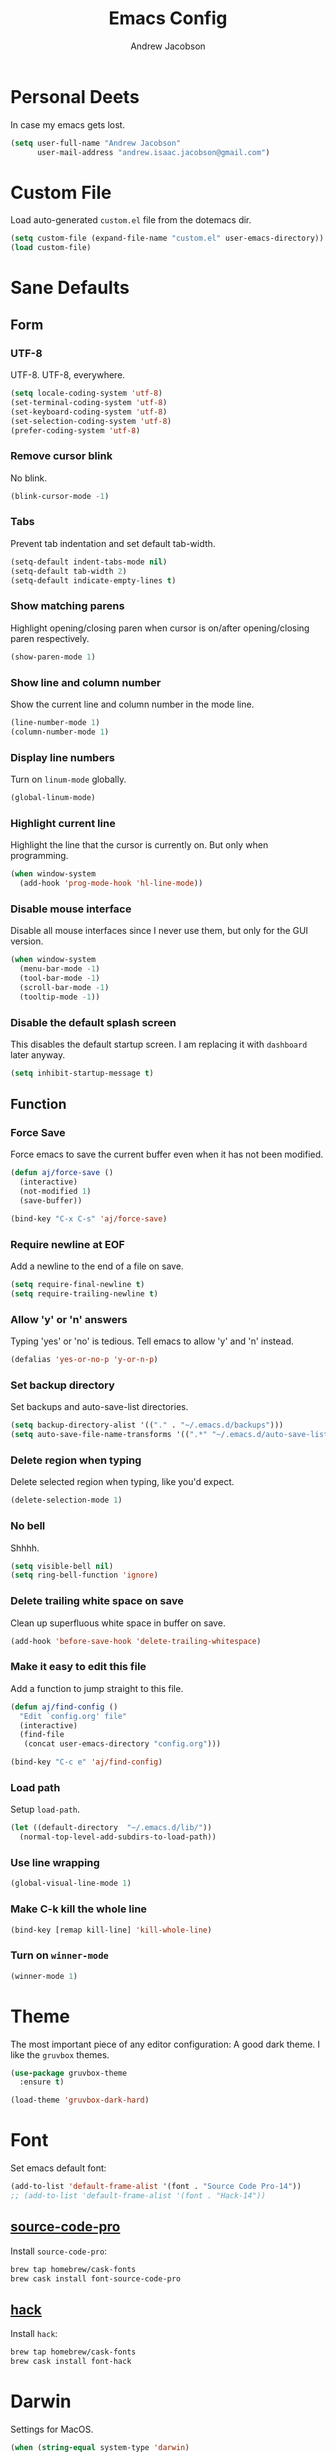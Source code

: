 #+TITLE: Emacs Config
#+AUTHOR: Andrew Jacobson
#+STARTUP: overview
#+STARTUP: indent
#+LANGUAGE: en

* Personal Deets
In case my emacs gets lost.

#+BEGIN_SRC emacs-lisp
  (setq user-full-name "Andrew Jacobson"
        user-mail-address "andrew.isaac.jacobson@gmail.com")
#+END_SRC
* Custom File
Load auto-generated =custom.el= file from the dotemacs dir.

#+BEGIN_SRC emacs-lisp
  (setq custom-file (expand-file-name "custom.el" user-emacs-directory))
  (load custom-file)
#+END_SRC
* Sane Defaults
** Form
*** UTF-8
UTF-8. UTF-8, everywhere.

#+BEGIN_SRC emacs-lisp
  (setq locale-coding-system 'utf-8)
  (set-terminal-coding-system 'utf-8)
  (set-keyboard-coding-system 'utf-8)
  (set-selection-coding-system 'utf-8)
  (prefer-coding-system 'utf-8)
#+END_SRC
*** Remove cursor blink
No blink.

#+BEGIN_SRC emacs-lisp
  (blink-cursor-mode -1)
#+END_SRC
*** Tabs
Prevent tab indentation and set default tab-width.

#+BEGIN_SRC emacs-lisp
  (setq-default indent-tabs-mode nil)
  (setq-default tab-width 2)
  (setq-default indicate-empty-lines t)
#+END_SRC
*** Show matching parens
Highlight opening/closing paren when cursor is
on/after opening/closing paren respectively.

#+BEGIN_SRC emacs-lisp
  (show-paren-mode 1)
#+END_SRC
*** Show line and column number
Show the current line and column number in the mode line.

#+BEGIN_SRC emacs-lisp
  (line-number-mode 1)
  (column-number-mode 1)
#+END_SRC
*** Display line numbers
Turn on ~linum-mode~ globally.

#+BEGIN_SRC emacs-lisp
  (global-linum-mode)
#+END_SRC
*** Highlight current line
Highlight the line that the cursor is currently on. But only when
programming.

#+BEGIN_SRC emacs-lisp
  (when window-system
    (add-hook 'prog-mode-hook 'hl-line-mode))
#+END_SRC
*** Disable mouse interface
Disable all mouse interfaces since I never use them, but only for
the GUI version.

#+BEGIN_SRC emacs-lisp
  (when window-system
    (menu-bar-mode -1)
    (tool-bar-mode -1)
    (scroll-bar-mode -1)
    (tooltip-mode -1))
#+END_SRC
*** Disable the default splash screen
This disables the default startup screen. I
am replacing it with =dashboard= later anyway.

#+BEGIN_SRC emacs-lisp
  (setq inhibit-startup-message t)
#+END_SRC
** Function
*** Force Save
Force emacs to save the current buffer even when it has not been modified.

#+BEGIN_SRC emacs-lisp
  (defun aj/force-save ()
    (interactive)
    (not-modified 1)
    (save-buffer))

  (bind-key "C-x C-s" 'aj/force-save)
#+END_SRC
*** Require newline at EOF
Add a newline to the end of a file on save.

#+BEGIN_SRC emacs-lisp
  (setq require-final-newline t)
  (setq require-trailing-newline t)
#+END_SRC
*** Allow 'y' or 'n' answers
Typing 'yes' or 'no' is tedious. Tell emacs to allow 'y' and 'n' instead.

#+BEGIN_SRC emacs-lisp
  (defalias 'yes-or-no-p 'y-or-n-p)
#+END_SRC
*** Set backup directory
Set backups and auto-save-list directories.

#+BEGIN_SRC emacs-lisp
  (setq backup-directory-alist '(("." . "~/.emacs.d/backups")))
  (setq auto-save-file-name-transforms '((".*" "~/.emacs.d/auto-save-list/" t)))
#+END_SRC
*** Delete region when typing
Delete selected region when typing, like you'd expect.

#+BEGIN_SRC emacs-lisp
  (delete-selection-mode 1)
#+END_SRC
*** No bell
Shhhh.

#+BEGIN_SRC emacs-lisp
  (setq visible-bell nil)
  (setq ring-bell-function 'ignore)
#+END_SRC
*** Delete trailing white space on save
Clean up superfluous white space in buffer on save.

#+BEGIN_SRC emacs-lisp
  (add-hook 'before-save-hook 'delete-trailing-whitespace)
#+END_SRC
*** Make it easy to edit this file
Add a function to jump straight to this file.

#+BEGIN_SRC emacs-lisp
  (defun aj/find-config ()
    "Edit `config.org' file"
    (interactive)
    (find-file
     (concat user-emacs-directory "config.org")))

  (bind-key "C-c e" 'aj/find-config)
#+END_SRC
*** Load path
Setup ~load-path~.

#+BEGIN_SRC emacs-lisp
  (let ((default-directory  "~/.emacs.d/lib/"))
    (normal-top-level-add-subdirs-to-load-path))
#+END_SRC
*** Use line wrapping
#+BEGIN_SRC emacs-lisp
  (global-visual-line-mode 1)
#+END_SRC
*** Make C-k kill the whole line
#+BEGIN_SRC emacs-lisp
  (bind-key [remap kill-line] 'kill-whole-line)
#+END_SRC
*** Turn on ~winner-mode~
#+BEGIN_SRC emacs-lisp
  (winner-mode 1)
#+END_SRC
* Theme
The most important piece of any editor configuration: A good dark theme.
I like the ~gruvbox~ themes.

#+BEGIN_SRC emacs-lisp
  (use-package gruvbox-theme
    :ensure t)

  (load-theme 'gruvbox-dark-hard)
#+END_SRC
* Font
Set emacs default font:

#+BEGIN_SRC emacs-lisp
  (add-to-list 'default-frame-alist '(font . "Source Code Pro-14"))
  ;; (add-to-list 'default-frame-alist '(font . "Hack-14"))
#+END_SRC

** [[https://adobe-fonts.github.io/source-code-pro/][source-code-pro]]
Install ~source-code-pro~:

#+BEGIN_SRC sh
  brew tap homebrew/cask-fonts
  brew cask install font-source-code-pro
#+END_SRC

** [[https://github.com/ryanoasis/nerd-fonts/tree/master/patched-fonts/Hack][hack]]
Install ~hack~:

#+BEGIN_SRC sh
  brew tap homebrew/cask-fonts
  brew cask install font-hack
#+END_SRC
* Darwin
Settings for MacOS.

#+BEGIN_SRC emacs-lisp
  (when (string-equal system-type 'darwin)
    (setq mac-option-modifier 'alt)
    (setq mac-command-modifier 'meta)
    (setq mac-pass-command-to-system nil)
    (setq dired-use-ls-dired nil)
    (setq ns-use-native-fullscreen nil))
#+END_SRC

#+BEGIN_SRC emacs-lisp
  (use-package exec-path-from-shell
    :ensure t
    :config
    (setq exec-path-from-shell-check-startup-files nil)
    (when (string-equal system-type 'darwin)
      (exec-path-from-shell-initialize)))
#+END_SRC
* Modeline
** Packages
*** [[https://github.com/TheBB/spaceline][spaceline]]
While I don't use Spacemacs, its mode line is
pretty nifty and works well with my theme. Let's install
and configure it here.

#+BEGIN_SRC emacs-lisp
  (use-package spaceline
    :ensure t
    :config
    (require 'spaceline-config)
    (setq spaceline-buffer-encoding-abbrev-p nil)
    (setq powerline-default-separator nil)
    (spaceline-emacs-theme))
#+END_SRC
*** [[https://github.com/lunaryorn/fancy-battery.el][fancy-battery]]
=fancy-battery= is a nice package that shows the
remaining battery usage time. We'll use it when we
are in GUI emacs. Otherwise, we will use the built-in
battery mode.

#+BEGIN_SRC emacs-lisp
  (use-package fancy-battery
    :ensure t
    :config
    (setq fancy-battery-show-percentage t)
    (setq battery-update-interval 15)
    (if window-system
        (fancy-battery-mode 1)
      (display-battery-mode 1)))
#+END_SRC
** Clock
Tell emacs to Use the 24-hour clock and set the format for the
clock display.

#+BEGIN_SRC emacs-lisp
  (setq display-time-24hr-format 1)
  (setq display-time-format "%H:%M - %d %B %Y")
#+END_SRC

Enable the clock in the mode line.

#+BEGIN_SRC emacs-lisp
  (display-time-mode 1)
#+END_SRC
* Keybindings
A place to global keybindings.

#+BEGIN_SRC emacs-lisp
  (bind-key "M-F" 'forward-to-word)
  (bind-key "M-B" 'backward-to-word)
  (bind-key "C-<" 'winner-undo)
  (bind-key "C->" 'winner-redo)
#+END_SRC
* Frames, Windows & Buffers
** Functions
*** kill-focused-buffer
Kill the currently focused buffer.

#+BEGIN_SRC emacs-lisp
  (defun kill-focused-buffer ()
      (interactive)
      (kill-buffer (current-buffer)))

  (bind-key "C-x C-k" 'kill-focused-buffer)
#+END_SRC
*** toggle-window-split
Toggles the direction in which windows are split (horizontal/vertical).

#+BEGIN_SRC emacs-lisp
  (defun toggle-window-split ()
    (interactive)
    (if (= (count-windows) 2)
        (let* ((this-win-buffer (window-buffer))
               (next-win-buffer (window-buffer (next-window)))
               (this-win-edges (window-edges (selected-window)))
               (next-win-edges (window-edges (next-window)))
               (this-win-2nd (not (and (<= (car this-win-edges)
                                           (car next-win-edges))
                                       (<= (cadr this-win-edges)
                                           (cadr next-win-edges)))))
               (splitter
                (if (= (car this-win-edges)
                       (car (window-edges (next-window))))
                    'split-window-horizontally
                  'split-window-vertically)))
          (delete-other-windows)
          (let ((first-win (selected-window)))
            (funcall splitter)
            (if this-win-2nd (other-window 1))
            (set-window-buffer (selected-window) this-win-buffer)
            (set-window-buffer (next-window) next-win-buffer)
            (select-window first-win)
            (if this-win-2nd (other-window 1))))))

  (bind-key "C-M-]" 'toggle-window-split)
#+END_SRC
*** rotate-windows-in-frame
Rotates the windows inside the current frame in a counter-clockwise direction.

#+BEGIN_SRC emacs-lisp
  (defun rotate-windows-in-frame ()
      (interactive)
      (let ((map
             (mapcar
              (lambda (window)
                `(,window
                  ,(window-buffer
                    (next-window window))))
              (window-list))))
        (mapcar
         (lambda (window-to-buffer)
           (let ((window (car window-to-buffer))
                 (buffer (cadr window-to-buffer)))
             (select-window window)
             (switch-to-buffer buffer))) map)))

  (bind-key "C-|" 'rotate-windows-in-frame)
#+END_SRC
** Packages
*** [[https://github.com/abo-abo/ace-window][ace-window]]

#+BEGIN_SRC emacs-lisp
  (use-package ace-window
    :ensure t
    :config
    ;; (set-face-attribute
    ;;  'aw-background-face nil :foreground "gray40")
    ;; (set-face-attribute
    ;;  'aw-leading-char-face nil :height 200)
    ;; i prefer keys on the home row to the default 0-9
    (setq aw-keys '(?a ?s ?d ?f ?g ?h ?j ?k ?l))
    :bind ("M-o" . ace-window))
#+END_SRC
*** [[https://github.com/cyrus-and/zoom][zoom]]
#+BEGIN_SRC emacs-lisp
    (defun size-callback ()
      (cond ((> (frame-pixel-width) 1280) '(90 . 0.75))
            (t                            '(0.5 . 0.5))))

    (use-package zoom
      :ensure t
      :config
      ;; (setq zoom-size '(0.618 . 0.618))
      (custom-set-variables '(zoom-size 'size-callback))
      (setq temp-buffer-resize-mode t)
      ;; (zoom-mode )
      )
#+END_SRC
*** [[https://github.com/wasamasa/eyebrowse][eyebrowse]]
#+BEGIN_SRC emacs-lisp
  (use-package eyebrowse
    :ensure t
    :config
    (eyebrowse-mode 1))
#+END_SRC
* Files & Directories
** Packages
*** dired
Set up some convenient keybindings for ~dired-mode~.

#+BEGIN_SRC emacs-lisp
  (use-package dired
    :bind
    (("C-x C-d" . 'dired-jump)
     :map dired-mode-map
          ("<backspace>" . 'dired-up-directory)))
#+END_SRC

~dired-efap~ is a nice little package that let's you
*(e)dit a (f)ile (a)t (p)oint* when in ~dired-mode~.
Let's install it and configure a keybinding for it.

#+BEGIN_SRC emacs-lisp
  (use-package dired-efap
    :ensure t
    :config
    (setq dired-efap-initial-filename-selection nil)
    :bind (:map dired-mode-map ("e" . 'dired-efap)))
#+END_SRC
*** [[https://framagit.org/steckerhalter/emacs-fasd][fasd]]
Install ~fasd~:

#+BEGIN_SRC sh
  brew install fasd
  echo "eval $(fasd --init auto)" >> $HOME/.zshrc
#+END_SRC

Install ~emacs-fasd~:

#+BEGIN_SRC emacs-lisp
  (use-package fasd
    :ensure
    :bind ("C-c f" . fasd-find-file))
#+END_SRC
* Navigation & Discoverability
** [[https://github.com/justbur/emacs-which-key][which-key]]
~which-key~ allows for incremental keystroke discoverability.
It's a great way to manage all of Emac's keybindings without
having to remember them all! Let's install it and turn it on
globally.

#+BEGIN_SRC emacs-lisp
  (use-package which-key
    :ensure t
    :config (which-key-mode 1))
#+END_SRC
** [[https://github.com/abo-abo/swiper][swiper]]
~swiper~ is a powerful replacement for the built-in
~isearch~, which allows for fuzzy and regexp searching
in a buffer. Let's install and configure it.

#+BEGIN_SRC emacs-lisp
  (use-package swiper
    :ensure t
    ;; :bind (("C-s" . swiper)
    ;;        ("C-r" . swiper)
    ;;        :map swiper-map
    ;;        ("C-*" . 'swiper-mc)
    ;;        ("C-r" . 'swiper-query-replace))
    :config (setq ivy-height 15))
#+END_SRC
* [[https://github.com/abo-abo/hydra][Hydra]]
Install ~hydra~ package.

#+BEGIN_SRC emacs-lisp
  (use-package hydra
    :ensure t)
#+END_SRC
** hydras
My hydras.

*** ag
#+BEGIN_SRC emacs-lisp
  (defhydra hydra-ag (:color blue :hint nil)
    "
    _a_: ag              _p_: ag-project-root
    _A_: do-ag           _P_: do-ag-project-root
    _f_: ag-this-file    _b_: ag-buffers
    _F_: do-ag-this-file _B_: do-ag-buffers
  "
    ("a" helm-ag)
    ("A" helm-do-ag)
    ("f" helm-ag-this-file)
    ("F" helm-do-ag-this-file)
    ("p" helm-ag-project-root)
    ("P" helm-do-ag-project-root)
    ("b" helm-ag-buffers)
    ("B" helm-do-ag-buffers))

  (bind-key "C-c a" 'hydra-ag/body)
#+END_SRC
*** avy
#+BEGIN_SRC emacs-lisp
  (defhydra hydra-avy (:color blue :hint nil)
    "
    _C_: char
    _L_: line
    _S_: symbol
    _W_: word

    _q_: quit
  "
    ("C" hydra-avy-char/body)
    ("L" hydra-avy-line/body)
    ("S" hydra-avy-symbol/body)
    ("W" hydra-avy-word/body)
    ("q" nil))

  (defhydra hydra-avy-char (:color pink :hint nil)
    "
    _c_: goto-char         _l_: goto-char-in-line
    _2_: goto-char-2       _f_: goto-char-timer
    _p_: goto-char-2-above
    _n_: goto-char-2-below

    _q_: quit
  "
    ("c" avy-goto-char)
    ("2" avy-goto-char-2)
    ("p" avy-goto-char-2-above)
    ("n" avy-goto-char-2-below)
    ("l" avy-goto-char-in-line)
    ("f" avy-goto-char-timer)
    ("q" nil))

  (defhydra hydra-avy-line (:color pink :hint nil)
    "
    _w_: copy-line           _l_: goto-line
    _k_: kill-ring-save-line _p_: goto-line-above
    _K_: kill-line           _n_: goto-line-below
    _m_: move-line           _e_: goto-end-of-line

    _q_: quit
  "
    ("w" avy-copy-line)
    ("k" avy-kill-whole-line)
    ("K" avy-kill-ring-save-whole-line)
    ("m" avy-move-line)
    ("l" avy-goto-line)
    ("p" avy-goto-line-above)
    ("n" avy-goto-line-below)
    ("e" avy-goto-end-of-line)
    ("q" nil))

  (defhydra hydra-avy-symbol (:color pink :hint nil)
    "
    _1_: goto-symbol-1
    _p_: goto-symbol-1-above
    _n_: goto-symbol-1-below
  "
    ("1" avy-goto-symbol-1)
    ("n" avy-goto-symbol-1-above)
    ("p" avy-goto-symbol-1-below)
    ("q" nil "quit"))

  (defhydra hydra-avy-word (:color pink :hint nil)
    "
    _0_: goto-word-0       _P_: goto-word-1-above      _S_: goto-subword-1
    _p_: goto-word-0-above _N_: goto-word-1-below
    _n_: goto-word-0-below _f_: goto-word-or-subword-1
    _1_: goto-word-1       _s_: goto-subword-0

    _q_: quit
  "
    ("0" avy-goto-word-0)
    ("p" avy-goto-word-0-above)
    ("n" avy-goto-word-0-below)
    ("1" avy-goto-word-1)
    ("P" avy-goto-word-1-above)
    ("N" avy-goto-word-1-below)
    ("f" avy-goto-word-or-subword-1)
    ("s" avy-goto-subword-0)
    ("S" avy-goto-subword-1)
    ("q" nil))

  (bind-key "C-c v" 'hydra-avy/body)
#+END_SRC
*** anzu
#+BEGIN_SRC emacs-lisp
  (defhydra hydra-anzu (:color pink :hint nil)
    "
  _m_ anzu-mode: %`anzu-mode

  _f_: replace-at-cursor-thing _c_: query-replace-at-cursor
  _i_: isearch-query-replace   _t_: query-replace-at-cursor-thing
  _r_: query-replace
  _R_: query-replace-regexp

  _q_: quit
  "
    ("m" anzu-mode)
    ("f" anzu-replace-at-cursor-thing)
    ("i" anzu-isearch-query-replace)
    ("r" anzu-query-replace)
    ("R" anzu-query-replace-regexp)
    ("c" anzu-query-replace-at-cursor)
    ("t" anzu-query-replace-at-cursor-thing)
    ("q" nil))
#+END_SRC
*** help
#+BEGIN_SRC emacs-lisp
  (defhydra hydra-help (:color blue :hint nil)
    "
  _m_: man           _c_: command     _f_: function
  _a_: apropos       _l_: library     _i_: info
  _d_: documentation _u_: user-option
  _v_: variable      _e_: value

  _q_: quit
  "
    ("m" man)
    ("a" apropos)
    ("d" apropos-documentation)
    ("v" apropos-variable)
    ("c" apropos-command)
    ("l" apropos-library)
    ("u" apropos-user-option)
    ("e" apropos-value)
    ("f" describe-function)
    ("i" helm-info)
    ("q" nil))

  (bind-key "C-c h" 'hydra-help/body)
#+END_SRC
*** git
#+BEGIN_SRC emacs-lisp
  (defhydra hydra-git (:color blue :hint nil)
    "
  _i_: init        _z_: stash
  _s_: status      _b_: blame
  _l_: log current _t_: git-timemachine
  _L_: log other

  _q_: quit
  "
    ("i" magit-init)
    ("s" magit-status)
    ("l" magit-log-current)
    ("L" magit-log)
    ("z" magit-stash)
    ("b" magit-blame)
    ("t" git-timemachine)
    ("q" nil))

  (bind-key "C-c g" 'hydra-git/body)
#+END_SRC
*** window
#+BEGIN_SRC emacs-lisp
  (defun smart-find-file (arg)
    (interactive "P")
    (if (equal (projectile-project-type) nil)
        (helm-find-files arg)
      (projectile-find-file)))

  (defhydra hydra-window (:color red :hint nil)
    "
  _o_: ace-window          _0_: delete-window        _h_: windmove-left  _t_: toggle-frame-fullscreen _F_: find-file
  _d_: ace-delete-window   _1_: delete-other-windows _l_: windmove-right _b_: ido-switch-buffer
  _i_: ace-maximize-window _2_: split-window-below   _j_: windmove-down  _p_: helm-projectile
  _s_: ace-swap-window     _3_: split-window-right   _k_: windmove-up    _f_: smart-find-file

  _q_: quit
  "
    ("o" ace-window)
    ("d" ace-delete-window)
    ("s" ace-swap-window)
    ("i" ace-maximize-window :color blue)
    ("0" delete-window)
    ("1" delete-other-windows :color blue)
    ("2" (lambda ()
           (interactive)
           (split-window-below)
           (windmove-down)))
    ("3" (lambda ()
           (interactive)
           (split-window-right)
           (windmove-right)))
    ("h" windmove-left)
    ("l" windmove-right)
    ("j" windmove-down)
    ("k" windmove-up)
    ("t" toggle-frame-fullscreen)
    ("b" ido-switch-buffer)
    ("p" helm-projectile)
    ("f" smart-find-file)
    ("F" helm-find-files)
    ("q" nil))

  (bind-key "C-c w" 'hydra-window/body)
#+END_SRC
*** move-dup
#+BEGIN_SRC emacs-lisp
  (defhydra hydra-move-dup (:color pink)
    "Move/Dup"
    ("k" md/move-lines-up "move-up")
    ("j" md/move-lines-down "move-down")
    ("p" md/duplicate-up "dup-up")
    ("n" md/duplicate-down "dup-down")
    ("q" nil "quit"))

  (bind-key "C-c l" 'hydra-move-dup/body)
#+END_SRC
*** selection
#+BEGIN_SRC emacs-lisp
  (defun hydra-set-mark ()
    (interactive)
    (if (region-active-p)
        (progn
          (deactivate-mark)
          (hydra-keyboard-quit))
      (call-interactively 'set-mark-command)
      (hydra-region/body)))

  (defun unset-mark ()
    (interactive)
    (if (region-active-p)
        (progn
          (deactivate-mark))))

  (defhydra hydra-region (:color pink :hint nil)
    "
  _f_: forward-word  _n_: next-line          _=_: expand-region     _<_: beginning-of-buffer _;_: comment-line
  _b_: backward-word _p_: previous-line      _-_: contract-region   _>_: end-of-buffer
  _F_: forward-sexp  _N_: forward-paragraph  _e_: end-of-line       _w_: copy
  _B_: backward-sexp _P_: backward-paragraph _a_: beginning-of-line _k_: kill

  _M_: multiple-cursors _L_: move-dup _S_: replace-string _R_: replace-regexp

  _q_: quit
  "
    ("f" forward-word)
    ("b" backward-word)
    ("F" forward-sexp)
    ("B" backward-sexp)
    ("n" next-line)
    ("p" previous-line)
    ("N" forward-paragraph)
    ("P" backward-paragraph)
    ("e" end-of-line)
    ("a" beginning-of-line)
    ("=" er/expand-region)
    ("-" er/contract-region)
    ("w" copy-region-as-kill :color blue)
    ("k" kill-region :color blue)
    ("<" beginning-of-buffer)
    (">" end-of-buffer)
    ("M" hydra-multiple-cursors/body :color blue)
    ("L" hydra-move-dup/body :color blue)
    ("S" replace-string :color blue)
    ("R" replace-regexp :color blue)
    (";" comment-line)
    ("q" nil))

  (bind-key "C-SPC" 'hydra-set-mark)
#+END_SRC
*** toggle
#+BEGIN_SRC emacs-lisp
  (defhydra hydra-toggle (:color pink :hint nil)
    "
    _a_ abbrev-mode:       %`abbrev-mode
    _d_ debug-on-error:    %`debug-on-error
    _f_ auto-fill-mode:    %`auto-fill-function
    _h_ highlight          %`highlight-nonselected-windows
    _t_ truncate-lines:    %`truncate-lines
    _w_ whitespace-mode:   %`whitespace-mode
    _l_ org link display:  %`org-descriptive-links
    _r_ rainbow-mode:      %`rainbow-mode

    _q_: quit
    "
    ("a" abbrev-mode)
    ("d" toggle-debug-on-error)
    ("f" auto-fill-mode)
    ("h" (setq highlight-nonselected-windows (not highlight-nonselected-windows)))
    ("t" toggle-truncate-lines)
    ("w" whitespace-mode)
    ("l" org-toggle-link-display)
    ("r" rainbow-mode)
    ("q" nil))

  ;; toggle `whitespace-mode' to inhibit first run error
  (whitespace-mode)
  (whitespace-mode)
  ;; toggle `rainbow-mode' to inhibit first run error
  ;; (rainbow-mode)
  ;; (rainbow-mode)
  (bind-key "C-c t" 'hydra-toggle/body)
#+END_SRC
*** search-and-replace
#+BEGIN_SRC emacs-lisp
  (defhydra hydra-search-and-replace (:color blue :hint nil)
    "
    _a_: anzu           _r_: vr/replace
    _d_: deadgrep       _R_: vr/query-replace
    _i_: symbol-overlay
    _e_: iedit

    _s_: swoop-all
    _p_: swoop-projectile
    _m_: swoop-mode
    _b_: swoop-buffers

    _q_: quit
    "
    ("a" hydra-anzu/body)
    ("d" deadgrep)
    ("i" symbol-overlay-put)
    ("e" iedit-mode)
    ("r" vr/replace)
    ("R" vr/query-replace)
    ("s" helm-multi-swoop-all)
    ("p" helm-multi-swoop-projectile)
    ("m" helm-multi-swoop-current-mode)
    ("b" helm-multi-swoop)
    ("q" nil))

  (bind-key "C-c s" 'hydra-search-and-replace/body)
#+END_SRC
*** multiple-cursors
#+BEGIN_SRC emacs-lisp
  (defhydra hydra-multiple-cursors (:color pink)
    "Multiple Cursors"
    ("a" mc/mark-all-like-this-dwim "mark-all")
    ("n" mc/mark-next-like-this "mark-next")
    ("p" mc/unmark-next-like-this "unmark-next")
    ("q" nil "quit"))

  ;; (bind-key "C-c m" 'hydra-multiple-cursors/body)
#+END_SRC
* Text Editing
** Functions
*** previous-indent-and-open-newline
#+BEGIN_SRC emacs-lisp
  (defun previous-indent-and-open-newline ()
      "Call `indent-and-open-newline' with non-nil PREVIOUS value"
      (interactive)
      (indent-and-open-newline t))

  (bind-key "C-o" 'previous-indent-and-open-newline)
#+END_SRC
*** indent-buffer
#+BEGIN_SRC emacs-lisp
  (defun indent-buffer ()
    "Fix indentation on the entire buffer."
    (interactive)
    (save-excursion
      (indent-region (point-min) (point-max))))

  (bind-key "C-c i" 'indent-buffer)
#+END_SRC
*** indent-and-open-newline
#+BEGIN_SRC emacs-lisp
  (defun indent-and-open-newline (&optional previous)
      "Add a newline after current line and tab to indentation.
      If PREVIOUS is non-nil, go up a line first."
      (interactive)
      (if previous
          (previous-line))
      (end-of-line)
      (newline)
      (indent-for-tab-command))

  (bind-key "C-M-o" 'indent-and-open-newline)
#+END_SRC
*** join-line
#+BEGIN_SRC emacs-lisp
  (defun aj/join-lines (arg)
    (interactive "p")
    (end-of-line)
    (delete-char 1)
    (delete-horizontal-space)
    (insert " "))

  (bind-key "C-S-j" 'aj/join-lines)
#+END_SRC
** Packages
*** [[https://github.com/syohex/emacs-anzu][anzu]]
#+BEGIN_SRC emacs-lisp
  (use-package anzu
    :ensure t
    :config
    (global-anzu-mode))
#+END_SRC
*** [[https://github.com/abo-abo/avy][avy]]
~avy~ provides a nice jump-to-char mechanic which is
useful for hopping around buffers.

#+BEGIN_SRC emacs-lisp
  (use-package avy
    :ensure t
    :bind
    ("C-:" . 'avy-goto-char)
    ("C-'" . 'avy-goto-char-2)
    ("M-g f" . 'avy-goto-line)
    ("M-g w" . 'avy-goto-word-1)
    ("M-g e" . 'avy-goto-word-0))
#+END_SRC
*** [[https://github.com/magnars/expand-region.el][expand-region]]
From the GitHub page:

/Expand region increases the selected region by semantic units.
Just keep pressing the key until it selects what you want./

#+BEGIN_SRC emacs-lisp
  (use-package expand-region
    :ensure
    :bind ("C-=" . 'er/expand-region))
#+END_SRC
*** [[https://github.com/magnars/multiple-cursors.el][multiple-cursors]]
~multiple-cursors~ let's you have, well, more than 1 cursor.
This is especially useful for making similar multi-line edits
in one go, or for changing the same named symbol in a buffer.

Let's install it and setup some keybindings.

#+BEGIN_SRC emacs-lisp
  (use-package multiple-cursors
    :ensure t
    :bind
    ("C-c C-m" . 'mc/mark-all-dwim)
    ("C-+" . 'mc/mark-next-like-this)
    ("C-_" . 'mc/unmark-next-like-this))
#+END_SRC
*** [[https://github.com/wyuenho/move-dup][move-dup]]
~move-dup~ let's you easily move lines and regions around
inside a buffer. It also makes duplicating single lines up or
down a breeze. Let's install it and add some keybindings.

#+BEGIN_SRC emacs-lisp
  (use-package move-dup
    :ensure t
    :bind
    ("C-S-p" . 'md/move-lines-up)
    ("C-S-n" . 'md/move-lines-down)
    ("M-P" . 'md/duplicate-up)
    ("M-N" . 'md/duplicate-down))
#+END_SRC
*** [[https://github.com/mhayashi1120/Emacs-wgrep][wgrep]]
~wgrep~ is a writable grep buffer, which I mainly use to do
quick text replacement after grepping in a file or project.

#+BEGIN_SRC emacs-lisp
  (use-package wgrep
    :ensure t
    :config (setq wgrep-auto-save-buffer t))
#+END_SRC
*** [[https://github.com/wolray/symbol-overlay][symbol-overlay]]
Install ~symbol-overlay~.

#+BEGIN_SRC emacs-lisp
  (use-package symbol-overlay
    :ensure t)
#+END_SRC
*** [[https://github.com/benma/visual-regexp.el][visual-regexp]]

#+BEGIN_SRC emacs-lisp
  (use-package visual-regexp
    :ensure t)
#+END_SRC
*** [[https://github.com/tsdh/iedit][iedit]]
#+BEGIN_SRC emacs-lisp
  (use-package iedit
    :ensure t)
#+END_SRC
*** [[https://github.com/Wilfred/deadgrep][deadgrep]]
#+BEGIN_SRC emacs-lisp
  (use-package deadgrep
    :ensure t)
#+END_SRC
*** [[https://github.com/mickeynp/smart-scan][smartscan]]
#+BEGIN_SRC emacs-lisp
  (use-package smartscan
    :ensure t
    :config (global-smartscan-mode t))
#+END_SRC
*** smart-indent-rigidly
#+BEGIN_SRC emacs-lisp
  (use-package smart-indent-rigidly
    :ensure t
    :bind (("<C-tab>" . smart-rigid-indent)
           ("<backtab>" . smart-rigid-unindent)))
#+END_SRC
* Project Management
** Packages
*** [[https://github.com/bbatsov/projectile][projectile]]
~projectile~ tracks projects in emacs and allows us to to handy things
like: switching between files in a project or grepping all files within
a project. Very useful. Let's install it now.

#+BEGIN_SRC emacs-lisp
  (use-package projectile
    :ensure t
    :init
    (projectile-global-mode 1)
    :bind (:map projectile-mode-map
                ("C-c p" . 'projectile-command-map)))
#+END_SRC
*** [[https://github.com/bbatsov/helm-projectile][helm-projectile]]
A ~helm~ front-end for ~projectile~, allowing incremental
completion for ~projectile~ commands. Let's install and configure it.

#+BEGIN_SRC emacs-lisp
  (use-package helm-projectile
    :after (projectile)
    :ensure t
    :config
    (setq projectile-completion-system 'helm)
    (helm-projectile-on))
#+END_SRC
* Git
** Packages
*** [[https://github.com/magit/magit][magit]]
~magit~ is the best git front-end. Ever. Plain and simple.

#+BEGIN_SRC emacs-lisp
  (use-package magit
    :ensure t)
#+END_SRC
*** [[https://gitlab.com/pidu/git-timemachine][git-timemachine]]
A neat package that allows you to step forward and backward
in time for the git history of a specific file.

#+BEGIN_SRC emacs-lisp
  (use-package git-timemachine
    :ensure t)
#+END_SRC
* Helm
** [[https://github.com/emacs-helm/helm][helm]]
Install and configure ~helm~.

#+BEGIN_SRC emacs-lisp
  (use-package helm
    :ensure t
    :bind
    ("C-x C-f" . helm-find-files)
    ("C-x C-b" . helm-buffers-list)
    ("M-x"     . helm-M-x)
    ("C-S-y"   . helm-show-kill-ring)
    ("C-c C-r" . helm-resume)
    :config
    (setq helm-split-window-in-side-p nil
          helm-autoresize-max-height 0
          helm-autoresize-min-height 40
          helm-M-x-fuzzy-match t
          helm-buffers-fuzzy-matching t
          helm-recentf-fuzzy-match t
          helm-semantic-fuzzy-match t
          helm-imenu-fuzzy-match t
          helm-echo-input-in-header-line t)
    :init
    (helm-mode 1)
    (helm-autoresize-mode 1)
    :bind (:map helm-map
                ("C-b" . helm-find-files-up-one-level)
                ("C-f" . helm-execute-persistent-action)))
#+END_SRC
** [[https://github.com/syohex/emacs-helm-ag][helm-ag]]
Install ~helm-ag~ for use with ~ag~ ([[https://github.com/ggreer/the_silver_searcher][the silerver searcher]]).

#+BEGIN_SRC emacs-lisp
  (use-package helm-ag
    :ensure t
    :after (helm)
    :config
    (setq helm-ag-fuzzy-match t))
#+END_SRC

Install ~ag~.

#+BEGIN_SRC sh
  brew install ag
#+END_SRC
** [[https://github.com/ShingoFukuyama/helm-swoop][helm-swoop]]
#+BEGIN_SRC emacs-lisp
  (use-package helm-swoop
    :bind
    ("C-s" . 'helm-swoop)
    ("C-r" . 'helm-swoop))
#+END_SRC
** [[https://github.com/masasam/emacs-helm-tramp][helm-tramp]]
#+BEGIN_SRC emacs-lisp
  (use-package helm-tramp
    :ensure t
    :bind ("C-c c" . helm-tramp))
#+END_SRC
* Docker
** [[https://github.com/Silex/docker.el][docker]]
#+BEGIN_SRC emacs-lisp
  (use-package docker
    :ensure t
    :bind ("C-c d" . docker))
#+END_SRC
** [[https://github.com/spotify/dockerfile-mode][dockerfile-mode]]
#+BEGIN_SRC emacs-lisp
  (use-package dockerfile-mode
    :ensure t
    :mode (("Dockerfile\\'" . dockerfile-mode)))
#+END_SRC
** [[https://github.com/emacs-pe/docker-tramp.el][docker-tramp]]
#+BEGIN_SRC emacs-lisp
  (use-package docker-tramp
    :ensure t)
#+END_SRC
* Programming
** (L)anguage (S)erver (P)rotocol
*** [[https://github.com/emacs-lsp/lsp-mode][lsp-mode]]
Install and configure ~lsp-mode~.

#+BEGIN_SRC emacs-lisp
    (use-package lsp-mode
      :ensure t
      :commands lsp
      :config (setq lsp-prefer-flymake nil))
#+END_SRC
*** [[https://github.com/emacs-lsp/lsp-ui][lsp-ui]]
Install and configure ~lsp-ui~.

#+BEGIN_SRC emacs-lisp
  (use-package lsp-ui
    :ensure t
    :after (lsp)
    :commands lsp-ui-mode
    :hook (lsp-mode . lsp-ui-mode)
    :config
    (setq lsp-ui-doc-enable nil
          lsp-ui-peek-enable nil
          lsp-ui-sideline-enable nil
          lsp-ui-imenu-enable nil
          lsp-ui-flycheck-enable t))
#+END_SRC
*** [[https://github.com/tigersoldier/company-lsp][company-lsp]]
Install ~company-lsp~.

#+BEGIN_SRC emacs-lisp
  (use-package company-lsp
    :ensure t)

  (add-hook
   'lsp-mode-hook
   (lambda ()
     (add-to-list 'company-backends 'company-lsp)
     (company-mode 1)))
#+END_SRC
** General
*** [[https://github.com/Fuco1/smartparens][smartparens]]
#+BEGIN_SRC emacs-lisp
  (use-package smartparens
    :ensure t
    :config
    (use-package smartparens-config)
    (smartparens-global-mode 1))
#+END_SRC
*** [[https://github.com/wbolster/emacs-direnv][direnv]]
#+BEGIN_SRC emacs-lisp
  (use-package direnv
    :ensure t
    :config
    (setq direnv-show-paths-in-summary nil)
    (direnv-mode))
#+END_SRC
*** [[https://elpa.gnu.org/packages/rainbow-mode.html][rainbow-mode]]
#+BEGIN_SRC emacs-lisp
  (use-package rainbow-mode
    :ensure t
    :hook
    ((org-mode lisp-interaction-mode typescript-mode css-mode) . rainbow-mode))
#+END_SRC
*** [[https://github.com/Fanael/rainbow-delimiters][rainbow-delimiters]]
#+BEGIN_SRC emacs-lisp
  (use-package rainbow-delimiters
    :ensure t
    :hook
    ((lisp-mode emacs-lisp-mode lisp-interaction-mode org-mode) . rainbow-delimiters-mode))
#+END_SRC
*** [[https://github.com/kyagi/shell-pop-el][shell-pop]]
#+BEGIN_SRC emacs-lisp
  (use-package shell-pop
    :ensure t
    :bind (("C-." . shell-pop))
    :config
    (setq shell-pop-shell-type
          (quote ("ansi-term" "*ansi-term*"
                  (lambda nil (ansi-term shell-pop-term-shell)))))
    (setq shell-pop-term-shell "/bin/zsh")
    ;; need to do this manually or not picked up by `shell-pop'
    (shell-pop--set-shell-type 'shell-pop-shell-type shell-pop-shell-type))
#+END_SRC
*** [[https://github.com/pashky/restclient.el][restclient]]
#+BEGIN_SRC emacs-lisp
  (use-package restclient
    :ensure
    :mode (("\\.http\\'" . restclient-mode)))
#+END_SRC

#+BEGIN_SRC emacs-lisp
  (defvar http-buffer "*http*")
  (defvar initial-http-message "# -*- restclient -*-\n#\n\n")

  (defun aj/get-http-buffer-create ()
    (interactive)
    (let ((buf (get-buffer http-buffer)))
      (if (null buf)
          (progn
            (switch-to-buffer-other-window http-buffer)
            (restclient-mode)
            (insert initial-http-message))
        (switch-to-buffer-other-window http-buffer))))
#+END_SRC
** Functions
*** zsh
Run a =zsh= instance.

#+BEGIN_SRC emacs-lisp
  (defun aj/zsh ()
    "Run a `zsh' instance."
    (interactive)
    (ansi-term "/bin/zsh"))

  (bind-key "C-c ." 'aj/zsh)
#+END_SRC
** Completion
*** Company
~company-mode~ is my preferred completion engine. Let's
install it and do some basic configuration.

#+BEGIN_SRC emacs-lisp
    (use-package company
      :ensure t
      :config
      ;; no delay before showing completion candidates
      (setq company-idle-delay 0)
      ;; show completion candidates after 3 chars are typed
      (setq company-minimum-prefix-length 3)
      :bind
      (("C-c <tab>" . 'company-complete)
       :map company-active-map
       ("M-n"     . nil)
       ("M-p"     . nil)
       ("C-n"     . 'company-select-next)
       ("C-j"     . 'company-select-next)
       ("C-p"     . 'company-select-previous)
       ("C-k"     . 'company-select-previous)
       ("C-f"     . 'company-filter-candidates)
       :map company-search-map
       ("C-n" . 'company-search-repeat-forward)
       ("C-p" . 'company-search-repeat-backward)
       ("C-j" . 'company-search-repeat-forward)
       ("C-k" . 'company-search-repeat-backward)
       ("M-n" . 'company-select-next)
       ("C-k" . 'company-select-previous)))
#+END_SRC
** Linting
*** [[https://github.com/flycheck/flycheck][flycheck]]
Install ~flycheck~.

#+BEGIN_SRC emacs-lisp
  (use-package flycheck
    :ensure t)
#+END_SRC
** Languages
*** C/C++
Basic configuration.

#+BEGIN_SRC emacs-lisp
  (setq c-basic-offset 2)
  (c-set-offset 'substatement-open 0)
  (c-set-offset 'arglist-intro '+)
  (c-set-offset 'arglist-close 0)
#+END_SRC

**** cquery
Install the [[https://github.com/cquery-project/cquery][cquery]] C/C++/Objective-C language server.

#+BEGIN_SRC shell
  git clone --recursive https://github.com/cquery-project/cquery.git
  cd cquery
  git submodule update --init
  mkdir build && cd build
  cmake .. -DCMAKE_BUILD_TYPE=Release -DCMAKE_INSTALL_PREFIX=release -DCMAKE_EXPORT_COMPILE_COMMANDS=YES
  cmake --build .
  cmake --build . --target install
#+END_SRC

Install and configure [[https://github.com/cquery-project/emacs-cquery][emacs-cquery]], an Emacs client application
for the ~cquery~ language server.

#+BEGIN_SRC emacs-lisp
  (use-package cquery
    :ensure t
    :config
    (setq cquery-executable "/usr/local/bin/cquery")
    (setq cquery-extra-init-params '(:index (:comments 2) :cacheFormat "msgpack")))

  (add-hook 'c-mode-hook #'lsp)
  (add-hook 'c++-mode-hook #'lsp)
#+END_SRC
**** [[https://github.com/brotzeit/helm-xref][helm-xref]]
Install and configure ~helm-xref~.

#+BEGIN_SRC emacs-lisp
  (use-package helm-xref
    :ensure t
    :config
    (setq xref-show-xrefs-function 'helm-xref-show-xrefs))
#+END_SRC
**** helm-gtags

#+BEGIN_SRC emacs-lisp
  ;; (use-package helm-gtags
  ;;   :ensure t
  ;;   :config
  ;;   (setq helm-gtags-ignore-case t)
  ;;   (setq helm-gtags-auto-update t)
  ;;   (setq helm-gtags-use-input-at-cursor t)
  ;;   (setq helm-gtags-pulse-at-cursor t)
  ;;   (setq helm-gtags-prefix-key "\C-cj")
  ;;   (setq helm-gtags-suggested-key-mapping t)
  ;;   :hook
  ;;   (dired-mode . helm-gtags-mode)
  ;;   (eshell-mode . helm-gtags-mode)
  ;;   (c-mode . helm-gtags-mode)
  ;;   (c++-mode . helm-gtags-mode)
  ;;   (asm-mode . helm-gtags-mode)
  ;;   :bind (:map helm-gtags-mode-map
  ;;               ("C-c j a" . helm-gtags-tags-in-this-function)
  ;;               ("C-c j j" . helm-gtags-select)
  ;;               ("M-." . helm-gtags-dwim)
  ;;               ("M-," . helm-gtags-pop-stack)
  ;;               ("C-c <" . helm-gtags-previous-history)
  ;;               ("C-c >" . helm-gtags-next-history)))
#+END_SRC
*** Elixir
**** Packages
***** [[https://github.com/tonini/alchemist.el][alchemist]]
~alchemist~ is an IDE-like set of tools built around
Elixir. Let's install it now.

#+BEGIN_SRC emacs-lisp
  (use-package alchemist
    :ensure t
    :init (setq alchemist-key-command-prefix (kbd "C-c ,")))
#+END_SRC
**** Hooks
#+BEGIN_SRC emacs-lisp
  (add-hook
   'elixir-mode-hook
   (lambda ()
     (add-hook 'before-save-hook 'elixir-format nil t)))
#+END_SRC
**** Completion
Enable ~company-mode~ for all Elixir modes.

#+BEGIN_SRC emacs-lisp
  (add-hook 'elixir-mode-hook 'company-mode)
  (add-hook 'alchemist-iex-mode-hook 'company-mode)
#+END_SRC
*** Lisp
**** [[https://github.com/abo-abo/lispy][lispy]]
I'm trying out ~lispy~, a package similar to ~paredit~ but
with short, magical keybindings. Let's install it and enable
it for lisp languages.

#+BEGIN_SRC emacs-lisp
  (use-package lispy
    :ensure t
    :hook
    (lisp-mode . lispy-mode)
    (emacs-lisp-mode . lispy-mode)
    :bind
    (:map lispy-mode-map
          ("`" . 'self-insert-command)
          ("M-o" . 'ace-window)
          ("M-n" . nil)))
#+END_SRC
**** [[https://github.com/slime/slime][slime]]
*(S)uperior (L)isp (I)nteraction (M)ode for (E)macs* is a
collection of handy tools that can be used with a range of
lisp implementations. Let's install it now.

#+BEGIN_SRC emacs-lisp
  (use-package slime
    :ensure t
    :config
    (setq inferior-lisp-program "/usr/local/bin/sbcl")
    (setq slime-contribs '(slime-fancy)))
#+END_SRC
**** Dialects
***** Emacs Lisp (elisp)
****** TODO Snippets
****** Completion
Enable ~company-mode~ for ~emacs-lisp-mode~.

#+BEGIN_SRC emacs-lisp
  (add-hook 'emacs-lisp-mode-hook 'company-mode)
#+END_SRC
****** TODO Linting
***** Common Lisp
****** TODO Snippets
****** Completion
Enable ~company-mode~ for ~lisp-mode~.

#+BEGIN_SRC emacs-lisp
  (add-hook 'lisp-mode-hook 'company-mode)
#+END_SRC
****** TODO Linting
*** TypeScript
**** Packages
***** [[https://github.com/emacs-typescript/typescript.el][typescript-mode]]
The major mode for editing ~typescript~ files.

#+BEGIN_SRC emacs-lisp
  (use-package typescript-mode
    :config
    (setq typescript-indent-level 2)
    :ensure t
    :mode (("\\.ts\\'" . typescript-mode)))
#+END_SRC
***** [[https://github.com/ananthakumaran/tide/][tide]]
*(T)ypeScript (I)nteractive (D)evelopment (E)nvironment* or ~tide~
is a set of tools that add IDE-like features for TypeScript
projects. Let's install and configure it now.

#+BEGIN_SRC emacs-lisp
  (use-package tide
    :ensure t
    :after (typescript-mode)
    :hook
    (typescript-mode .
     (lambda ()
       (setq flycheck-check-syntax-automatically '(save mode-enabled))
       (tide-setup)
       (flycheck-add-next-checker 'typescript-tide '(t . typescript-tslint) 'append)
       (tide-hl-identifier-mode 1)
       (eldoc-mode 1))))
#+END_SRC
**** Linting
#+BEGIN_SRC emacs-lisp
  (add-hook 'typescript-mode-hook 'flycheck-mode)
#+END_SRC
**** Completion
#+BEGIN_SRC emacs-lisp
  (add-hook 'typescript-mode-hook 'company-mode)
#+END_SRC
*** Python
**** Packages
[[https://github.com/jorgenschaefer/elpy][elpy]]
#+BEGIN_SRC emacs-lisp
  (use-package elpy
    :ensure t
    :config (elpy-enable))
#+END_SRC
*** JavaScript
**** Packages
***** [[https://github.com/mooz/js2-mode][js2-mode]]
#+BEGIN_SRC emacs-lisp
  (use-package js2-mode
    :ensure t
    :config
    (setq js-indent-level 2)
    :mode (("\\.js\\'" . js2-mode)))
#+END_SRC
***** [[https://github.com/magnars/js2-refactor.el][js2-refactor]]
#+BEGIN_SRC emacs-lisp
  (use-package js2-refactor
    :ensure t
    :hook (js2-mode . js2-refactor-mode)
    :config (js2r-add-keybindings-with-prefix "C-c C-r")
    :bind (:map js2-mode-map
                ("C-k" . 'js2r-kill)))
#+END_SRC
***** [[https://github.com/NicolasPetton/xref-js2][xref-js2]]
#+BEGIN_SRC emacs-lisp
  (use-package xref-js2
    :ensure t
    :bind (:map js2-mode-map
                ("M-." . nil))
    :hook (js2-mode
           . (lambda ()
               (add-hook 'xref-backend-functions #'xref-js2-xref-backend nil t))))
#+END_SRC
***** [[https://github.com/felipeochoa/rjsx-mode/][rjsx-mode]]
Install and configure ~rjsx-mode~.

#+BEGIN_SRC emacs-lisp
  (use-package rjsx-mode
    :ensure t
    :after (js2-mode)
    :mode
    (("\\.js\\'" . rjsx-mode)
     ("\\.jsx\\'" . rjsx-mode)))
#+END_SRC
**** Completion
***** [[https://github.com/proofit404/company-tern][company-tern]]
#+BEGIN_SRC emacs-lisp
  (use-package company-tern
    :ensure t
    :hook (js2-mode .
                    (lambda ()
                      (add-to-list 'company-backends 'company-tern)
                      (company-mode)
                      (tern-mode))))
#+END_SRC

In order for ~tern-mode~ to work, we will also need ~node~ and the ~tern~ ~npm~
package installed.

#+BEGIN_SRC sh
  # install nvm
  curl -o- https://raw.githubusercontent.com/creationix/nvm/v0.34.0/install.sh | bash
  # install latest LTS node version
  nvm install node
  # install tern
  npm install -g tern
#+END_SRC
**** Linting
**** Snippets
*** Markup
Install ~yaml-mode~ for .ya?ml files

#+BEGIN_SRC emacs-lisp
  (use-package yaml-mode
    :ensure t)
#+END_SRC
*** Go
1. Install the [[https://golang.org/dl/][go programming language and tools]]
2. Add ~$GOPATH/bin~ to your ~$PATH~ variable

#+BEGIN_SRC shell
  export $GOPATH="~/go" # or wherever you want go code to live
  export $PATH="$PATH:$GOPATH/bin" $ put go executables on your path
#+END_SRC

Install and configure ~go-mode~.

To use this setup with ~goimports~ we will need to install it
as well.

#+BEGIN_SRC shell
  go get golang.org/x/tools/cmd/goimports
#+END_SRC

#+BEGIN_SRC emacs-lisp
  (use-package go-mode
    :ensure t
    :hook
    (go-mode
     . (lambda ()
         (add-hook 'before-save-hook 'gofmt-before-save)
         (setq gofmt-command "goimports")
         (if (not (string-match "go" compile-command))
             (set (make-local-variable 'compile-command)
                  "go build -v && go test -v && go vet"))
         (flycheck-mode 1)))
    :bind
    (:map go-mode-map
          ("C-c C-c" . compile)
          ("C-c C-p" . recompile)
          ("M-]"     . next-error)
          ("M-["     . previous-error)
          ("M-."     . godef-jump)))
#+END_SRC

Install and configure ~go-eldoc~.

#+BEGIN_SRC emacs-lisp
  (use-package go-eldoc
    :ensure t
    :after (go-mode)
    :hook (go-mode . go-eldoc-setup))
#+END_SRC

Install and configure ~company-go~.

~company-go~ uses [[https://github.com/nsf/gocode][gocode]] for completion, so let's
install that first.

TODO: Update this to use correct gocode package
#+BEGIN_SRC shell
  go get -u github.com/nsf/gocode
#+END_SRC

#+BEGIN_SRC emacs-lisp
  (use-package company-go
    :ensure t
    :after (go-mode)
    :hook
    (go-mode
     . (lambda ()
         ;; force company to wait for user to
         ;; ask for completions, because gocode
         ;; is slow as fuck
         (setq-local company-idle-delay nil)
         (add-to-list 'company-backends 'company-go)
         (company-mode 1))))
#+END_SRC

Install and configure ~go-guru~.

We will also need to install the ~guru~ golang package.

#+BEGIN_SRC shell
  go get golang.org/x/tools/cmd/guru
#+END_SRC

#+BEGIN_SRC emacs-lisp
  ;; (use-package go-guru
  ;;   :ensure t
  ;;   :config
  ;;   (setq go-guru-command "/Users/andrewjacobson/go/bin/guru")
  ;;   :bind (:map go-mode-map
  ;;               ("M-." . go-guru-definition)
  ;;               ("M-," . pop-tag-mark))
  ;;   :hook (go-mode
  ;;          . (lambda ()
  ;;              (require 'go-guru)
  ;;              (go-guru-hl-identifier-mode 1))))
#+END_SRC

Install ~go-playground~, a REPL buffer for ~go~.

#+BEGIN_SRC emacs-lisp
  (use-package go-playground
    :ensure t
    :bind ("C-c r g" . go-playground))
#+END_SRC

Install ~go-projectile~.

#+BEGIN_SRC emacs-lisp
  (use-package go-projectile
    :ensure t
    :config
    ;; (go-projectile-tools-add-path)
    ;; (go-projectile-install-tools)
    (setq go-guru-command "/Users/andrewjacobson/go/bin/guru"))
#+END_SRC
*** CSS/Less/Sass
Configure ~css-mode~.

#+BEGIN_SRC emacs-lisp
  (use-package css-mode
    :config
    (setq css-indent-offset 2)
    (company-mode 1))
#+END_SRC

Configure ~less-mode~.

#+BEGIN_SRC emacs-lisp
  (use-package less-css-mode
    :config
    (company-mode 1))
#+END_SRC
*** Web
**** web-mode
Install and configure ~web-mode~.

#+BEGIN_SRC emacs-lisp
  (use-package web-mode
    :ensure t
    :config
    (setq web-mode-code-indent-offset 2)
    (setq web-mode-css-indent-offset 2)
    (setq web-mode-markup-indent-offset 2)
    :init
    (setq-default
     web-mode-comment-formats
     '(("java"       . "/*")
       ("javascript" . "//")
       ("jsx"        . "//")
       ("php"        . "/*")))
    :mode (("\\.tsx\\'" . web-mode))
    :hook
    (web-mode
     . (lambda ()
         (when (string-equal "tsx" (file-name-extension buffer-file-name))
           (if (equal web-mode-content-type "javascript")
               (web-mode-set-content-type "jsx"))
           (tide-setup)
           (setq flycheck-check-syntax-automatically '(save mode-enabled))
           (tide-hl-identifier-mode 1)
           (eldoc-mode 1)
           (company-mode 1)
           (flycheck-mode 1))
         (setq web-mode-markup-indent-offset 2))))

  (flycheck-add-mode 'typescript-tslint 'web-mode)
#+END_SRC
*** Shell
**** Basic Configuration
#+BEGIN_SRC emacs-lisp
  (use-package sh-mode
    :hook
    (sh-mode
     . (lambda ()
       (company-mode 1)))
    :mode (("\\zshrc\\'" . sh-mode)))

  (setq sh-basic-offset 2)
#+END_SRC
* Misc
** irc
#+BEGIN_SRC emacs-lisp
  (defun aj/irc (&optional server port nick)
    "Log into irc server.
    Uses default values for SERVER, PORT and NICK if they are not supplied"
    (interactive)
    (erc
     :server (or server "irc.freenode.net")
     :port   (or port   "6667")
     :nick   (or nick   "andyjac")))

  ;; enable company-mode for erc
  (add-hook 'erc-mode-hook 'company-mode)
#+END_SRC
